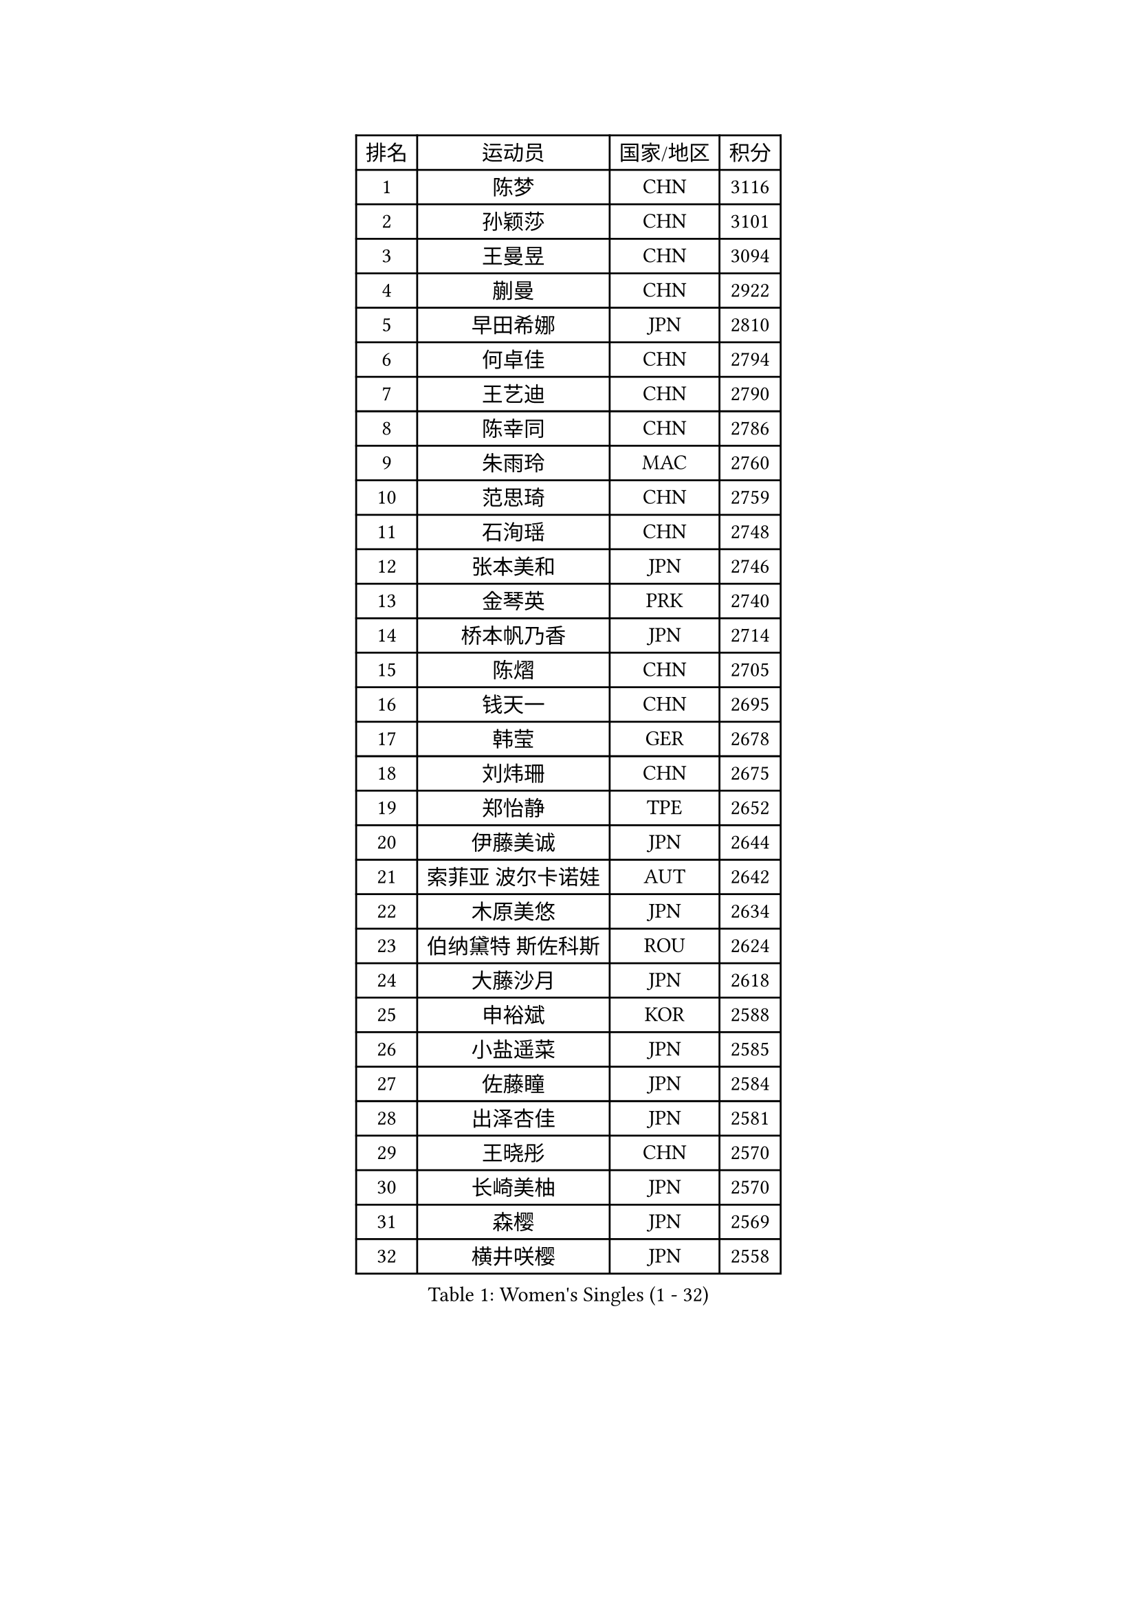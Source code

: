 
#set text(font: ("Courier New", "NSimSun"))
#figure(
  caption: "Women's Singles (1 - 32)",
    table(
      columns: 4,
      [排名], [运动员], [国家/地区], [积分],
      [1], [陈梦], [CHN], [3116],
      [2], [孙颖莎], [CHN], [3101],
      [3], [王曼昱], [CHN], [3094],
      [4], [蒯曼], [CHN], [2922],
      [5], [早田希娜], [JPN], [2810],
      [6], [何卓佳], [CHN], [2794],
      [7], [王艺迪], [CHN], [2790],
      [8], [陈幸同], [CHN], [2786],
      [9], [朱雨玲], [MAC], [2760],
      [10], [范思琦], [CHN], [2759],
      [11], [石洵瑶], [CHN], [2748],
      [12], [张本美和], [JPN], [2746],
      [13], [金琴英], [PRK], [2740],
      [14], [桥本帆乃香], [JPN], [2714],
      [15], [陈熠], [CHN], [2705],
      [16], [钱天一], [CHN], [2695],
      [17], [韩莹], [GER], [2678],
      [18], [刘炜珊], [CHN], [2675],
      [19], [郑怡静], [TPE], [2652],
      [20], [伊藤美诚], [JPN], [2644],
      [21], [索菲亚 波尔卡诺娃], [AUT], [2642],
      [22], [木原美悠], [JPN], [2634],
      [23], [伯纳黛特 斯佐科斯], [ROU], [2624],
      [24], [大藤沙月], [JPN], [2618],
      [25], [申裕斌], [KOR], [2588],
      [26], [小盐遥菜], [JPN], [2585],
      [27], [佐藤瞳], [JPN], [2584],
      [28], [出泽杏佳], [JPN], [2581],
      [29], [王晓彤], [CHN], [2570],
      [30], [长崎美柚], [JPN], [2570],
      [31], [森樱], [JPN], [2569],
      [32], [横井咲樱], [JPN], [2558],
    )
  )#pagebreak()

#set text(font: ("Courier New", "NSimSun"))
#figure(
  caption: "Women's Singles (33 - 64)",
    table(
      columns: 4,
      [排名], [运动员], [国家/地区], [积分],
      [33], [李恩惠], [KOR], [2551],
      [34], [芝田沙季], [JPN], [2550],
      [35], [边宋京], [PRK], [2549],
      [36], [杨屹韵], [CHN], [2546],
      [37], [朱芊曦], [KOR], [2538],
      [38], [阿德里安娜 迪亚兹], [PUR], [2509],
      [39], [萨比亚 温特], [GER], [2499],
      [40], [平野美宇], [JPN], [2496],
      [41], [汉娜 高达], [EGY], [2490],
      [42], [覃予萱], [CHN], [2490],
      [43], [袁嘉楠], [FRA], [2483],
      [44], [伊丽莎白 萨玛拉], [ROU], [2477],
      [45], [朱思冰], [CHN], [2472],
      [46], [纵歌曼], [CHN], [2471],
      [47], [杜凯琹], [HKG], [2469],
      [48], [张安], [USA], [2458],
      [49], [徐孝元], [KOR], [2457],
      [50], [安妮特 考夫曼], [GER], [2457],
      [51], [刘杨子], [AUS], [2453],
      [52], [范姝涵], [CHN], [2449],
      [53], [布里特 伊尔兰德], [NED], [2444],
      [54], [奥拉万 帕拉南], [THA], [2440],
      [55], [韩菲儿], [CHN], [2428],
      [56], [琳达 伯格斯特罗姆], [SWE], [2423],
      [57], [金娜英], [KOR], [2419],
      [58], [玛妮卡 巴特拉], [IND], [2409],
      [59], [妮娜 米特兰姆], [GER], [2407],
      [60], [YEH Yi-Tian], [TPE], [2405],
      [61], [LEE Daeun], [KOR], [2403],
      [62], [高桥 布鲁娜], [BRA], [2402],
      [63], [徐奕], [CHN], [2390],
      [64], [梁夏银], [KOR], [2390],
    )
  )#pagebreak()

#set text(font: ("Courier New", "NSimSun"))
#figure(
  caption: "Women's Singles (65 - 96)",
    table(
      columns: 4,
      [排名], [运动员], [国家/地区], [积分],
      [65], [倪夏莲], [LUX], [2385],
      [66], [DIACONU Adina], [ROU], [2384],
      [67], [AKAE Kaho], [JPN], [2381],
      [68], [李雅可], [CHN], [2377],
      [69], [OJIO Yuna], [JPN], [2369],
      [70], [笹尾明日香], [JPN], [2367],
      [71], [玛利亚 肖], [ESP], [2366],
      [72], [田志希], [KOR], [2366],
      [73], [傅玉], [POR], [2361],
      [74], [普利西卡 帕瓦德], [FRA], [2355],
      [75], [蒂娜 梅谢芙], [EGY], [2355],
      [76], [陈沂芊], [TPE], [2354],
      [77], [崔孝珠], [KOR], [2351],
      [78], [张墨], [CAN], [2340],
      [79], [金河英], [KOR], [2340],
      [80], [李昱谆], [TPE], [2334],
      [81], [LI Chunli], [NZL], [2320],
      [82], [陈思羽], [TPE], [2313],
      [83], [李皓晴], [HKG], [2312],
      [84], [朱成竹], [HKG], [2310],
      [85], [HUANG Yu-Chiao], [TPE], [2306],
      [86], [MENDE Rin], [JPN], [2305],
      [87], [杨晓欣], [MON], [2304],
      [88], [RYU Hanna], [KOR], [2293],
      [89], [斯丽贾 阿库拉], [IND], [2290],
      [90], [LIU Hsing-Yin], [TPE], [2289],
      [91], [曾尖], [SGP], [2288],
      [92], [GHOSH Swastika], [IND], [2287],
      [93], [苏萨西尼 萨维塔布特], [THA], [2285],
      [94], [LAM Yee Lok], [HKG], [2285],
      [95], [ZHANG Xiangyu], [CHN], [2282],
      [96], [TAKEYA Misuzu], [JPN], [2280],
    )
  )#pagebreak()

#set text(font: ("Courier New", "NSimSun"))
#figure(
  caption: "Women's Singles (97 - 128)",
    table(
      columns: 4,
      [排名], [运动员], [国家/地区], [积分],
      [97], [PARK Joohyun], [KOR], [2280],
      [98], [SOO Wai Yam Minnie], [HKG], [2278],
      [99], [GHORPADE Yashaswini], [IND], [2274],
      [100], [PESOTSKA Margaryta], [UKR], [2273],
      [101], [LUTZ Charlotte], [FRA], [2273],
      [102], [PICCOLIN Giorgia], [ITA], [2267],
      [103], [乔治娜 波塔], [HUN], [2266],
      [104], [王 艾米], [USA], [2265],
      [105], [单晓娜], [GER], [2259],
      [106], [邵杰妮], [POR], [2257],
      [107], [ARAPOVIC Hana], [CRO], [2255],
      [108], [WAN Yuan], [GER], [2255],
      [109], [RAKOVAC Lea], [CRO], [2250],
      [110], [HO Tin-Tin], [ENG], [2248],
      [111], [艾希卡 穆克吉], [IND], [2246],
      [112], [SOLJA Amelie], [AUT], [2240],
      [113], [CHA Su Yong], [PRK], [2239],
      [114], [HOCHART Leana], [FRA], [2239],
      [115], [MONFARDINI Gaia], [ITA], [2237],
      [116], [DRAGOMAN Andreea], [ROU], [2235],
      [117], [CHENG Pusyuan], [TPE], [2231],
      [118], [KIMURA Kasumi], [JPN], [2231],
      [119], [KAMATH Archana Girish], [IND], [2230],
      [120], [MATELOVA Hana], [CZE], [2229],
      [121], [MOYLAND Sally], [USA], [2228],
      [122], [HURSEY Anna], [WAL], [2220],
      [123], [BRATEYKO Solomiya], [UKR], [2219],
      [124], [PARK Gahyeon], [KOR], [2218],
      [125], [KIM Haeun], [KOR], [2214],
      [126], [MAKSUTI Aneta], [SRB], [2212],
      [127], [克里斯蒂娜 卡尔伯格], [SWE], [2209],
      [128], [UESAWA Anne], [JPN], [2209],
    )
  )